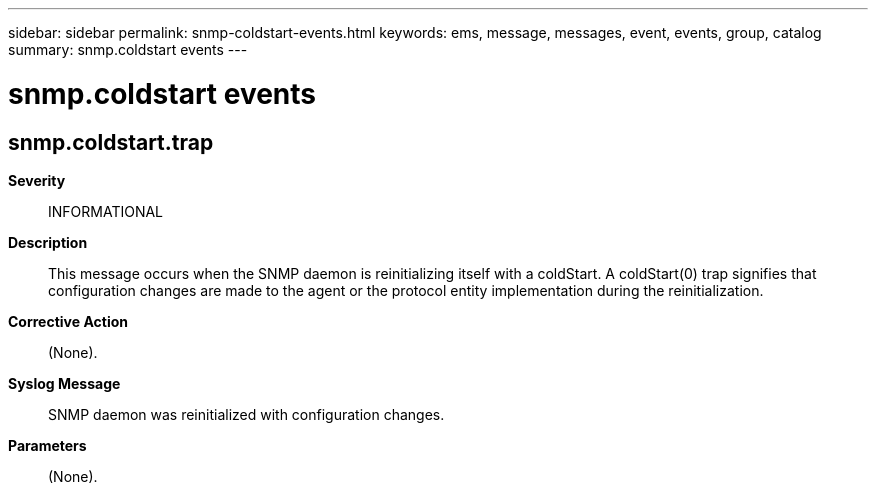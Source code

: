 ---
sidebar: sidebar
permalink: snmp-coldstart-events.html
keywords: ems, message, messages, event, events, group, catalog
summary: snmp.coldstart events
---

= snmp.coldstart events
:toc: macro
:toclevels: 1
:hardbreaks:
:nofooter:
:icons: font
:linkattrs:
:imagesdir: ./media/

== snmp.coldstart.trap
*Severity*::
INFORMATIONAL
*Description*::
This message occurs when the SNMP daemon is reinitializing itself with a coldStart. A coldStart(0) trap signifies that configuration changes are made to the agent or the protocol entity implementation during the reinitialization.
*Corrective Action*::
(None).
*Syslog Message*::
SNMP daemon was reinitialized with configuration changes.
*Parameters*::
(None).
